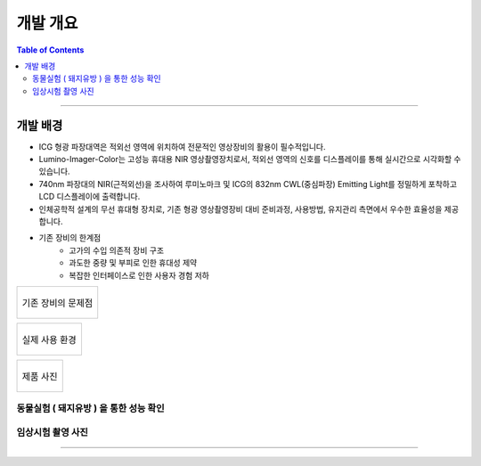 *********************************
개발 개요
*********************************

.. contents:: Table of Contents

---------


개발 배경
==============

- ICG 형광 파장대역은 적외선 영역에 위치하여 전문적인 영상장비의 활용이 필수적입니다.
- Lumino-Imager-Color는 고성능 휴대용 NIR 영상촬영장치로서, 적외선 영역의 신호를 디스플레이를 통해 실시간으로 시각화할 수 있습니다.
- 740nm 파장대의 NIR(근적외선)을 조사하여 루미노마크 및 ICG의 832nm CWL(중심파장) Emitting Light를 정밀하게 포착하고 LCD 디스플레이에 출력합니다.
- 인체공학적 설계의 무선 휴대형 장치로, 기존 형광 영상촬영장비 대비 준비과정, 사용방법, 유지관리 측면에서 우수한 효율성을 제공합니다.
+ 기존 장비의 한계점
    - 고가의 수입 의존적 장비 구조
    - 과도한 중량 및 부피로 인한 휴대성 제약
    - 복잡한 인터페이스로 인한 사용자 경험 저하

.. list-table:: 

    * - .. figure:: ../static/background_0.png
            :width: 100%
            :align: center
            :figclass: margin
            :alt: 기존 장비의 문제점

            기존 장비의 문제점

.. list-table:: 

    * - .. figure:: ../static/background_1.png
            :width: 100%
            :align: center
            :figclass: margin
            :alt: 실 사용 환경

            실제 사용 환경

.. list-table:: 
    
    * - .. figure:: ../static/lic.png
            :width: 100%
            :align: center
            :figclass: margin
            :alt: 제품 사진
                        
            제품 사진

동물실험 ( 돼지유방 ) 을 통한 성능 확인 
-----------------------------------

.. tabs::

    .. tab:: 1
        .. figure:: ../static/background_3-0.png

    .. tab:: 2

        .. figure:: ../static/background_3-1.png

    .. tab:: 3
        
        .. figure:: ../static/background_3-2.png

임상시험 촬영 사진
-----------------

.. tabs::

    .. tab:: 1
        .. figure:: ../static/background_3-3.png

    .. tab:: 2

        .. figure:: ../static/background_3-4.png

            유방 표면의 림프관 내에 ICG 형광

^^^^^^^^^

